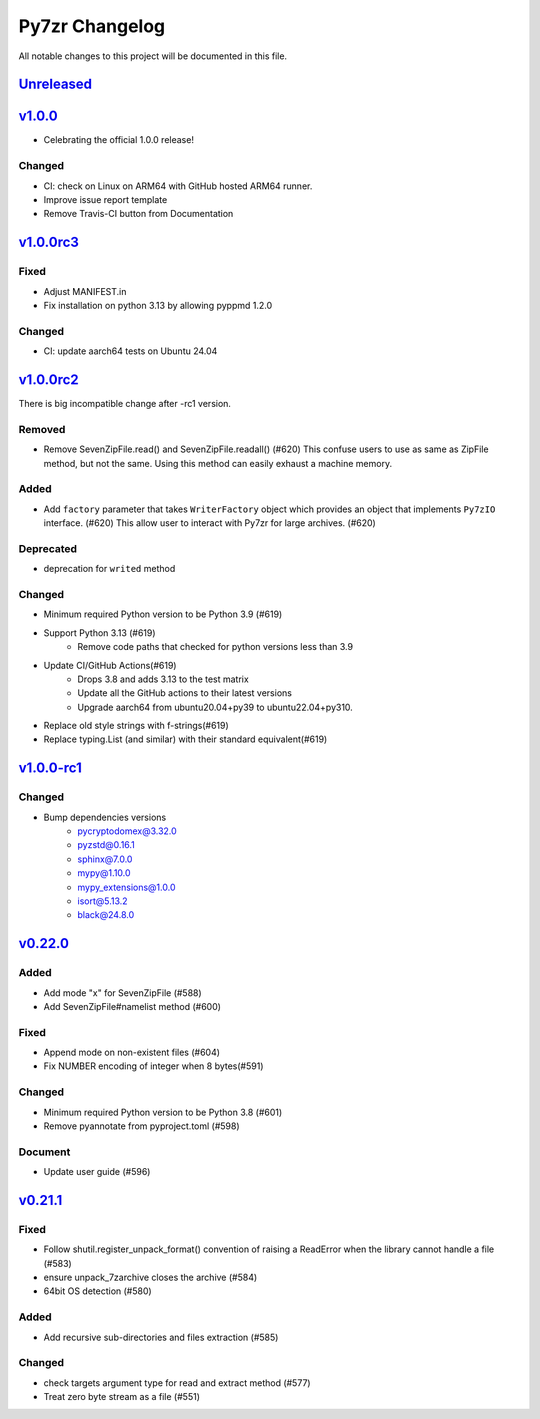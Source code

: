 .. _changelog:

===============
Py7zr Changelog
===============

All notable changes to this project will be documented in this file.

`Unreleased`_
=============

`v1.0.0`_
=========

- Celebrating the official 1.0.0 release!

Changed
-------
- CI: check on Linux on ARM64 with GitHub hosted ARM64 runner.
- Improve issue report template
- Remove Travis-CI button from Documentation

`v1.0.0rc3`_
============

Fixed
-----
- Adjust MANIFEST.in
- Fix installation on python 3.13 by allowing pyppmd 1.2.0

Changed
-------
- CI: update aarch64 tests on Ubuntu 24.04

`v1.0.0rc2`_
============

There is big incompatible change after -rc1 version.

Removed
-------
* Remove SevenZipFile.read() and SevenZipFile.readall() (#620)
  This confuse users to use as same as ZipFile method, but not the same.
  Using this method can easily exhaust a machine memory.

Added
-----
* Add ``factory`` parameter that takes ``WriterFactory`` object which provides
  an object that implements ``Py7zIO`` interface. (#620)
  This allow user to interact with Py7zr for large archives. (#620)

Deprecated
----------
* deprecation for ``writed`` method

Changed
-------
* Minimum required Python version to be Python 3.9 (#619)
* Support Python 3.13 (#619)
    - Remove code paths that checked for python versions less than 3.9
* Update CI/GitHub Actions(#619)
    - Drops 3.8 and adds 3.13 to the test matrix
    - Update all the GitHub actions to their latest versions
    - Upgrade aarch64 from ubuntu20.04+py39 to ubuntu22.04+py310.
* Replace old style strings with f-strings(#619)
* Replace typing.List (and similar) with their standard equivalent(#619)

`v1.0.0-rc1`_
=============

Changed
-------
* Bump dependencies versions
    - pycryptodomex@3.32.0
    - pyzstd@0.16.1
    - sphinx@7.0.0
    - mypy@1.10.0
    - mypy_extensions@1.0.0
    - isort@5.13.2
    - black@24.8.0

`v0.22.0`_
==========

Added
-----
* Add mode "x" for SevenZipFile (#588)
* Add SevenZipFile#namelist method (#600)

Fixed
-----
* Append mode on non-existent files (#604)
* Fix NUMBER encoding of integer when 8 bytes(#591)

Changed
-------
* Minimum required Python version to be Python 3.8 (#601)
* Remove pyannotate from pyproject.toml (#598)

Document
--------
* Update user guide (#596)

`v0.21.1`_
==========
Fixed
-----
* Follow shutil.register_unpack_format() convention of raising a ReadError
  when the library cannot handle a file (#583)
* ensure unpack_7zarchive closes the archive (#584)
* 64bit OS detection (#580)

Added
-----
* Add recursive sub-directories and files extraction (#585)

Changed
-------
* check targets argument type for read and extract method (#577)
* Treat zero byte stream as a file (#551)


.. History links
.. _Unreleased: https://github.com/miurahr/py7zr/compare/v1.0.0...HEAD
.. _v1.0.0: https://github.com/miurahr/py7zr/compare/v1.0.0-rc3...v1.0.0
.. _v1.0.0rc3: https://github.com/miurahr/py7zr/compare/v1.0.0-rc2...v1.0.0rc3
.. _v1.0.0rc2: https://github.com/miurahr/py7zr/compare/v1.0.0-rc1...v1.0.0rc2
.. _v1.0.0-rc1: https://github.com/miurahr/py7zr/compare/v0.22.0...v1.0.0-rc1
.. _v0.22.0: https://github.com/miurahr/py7zr/compare/v0.21.1...v0.22.0
.. _v0.21.1: https://github.com/miurahr/py7zr/compare/v0.21.0...v0.21.1
